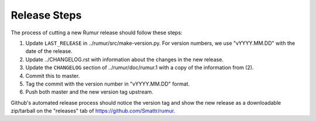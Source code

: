 Release Steps
=============
The process of cutting a new Rumur release should follow these steps:

1. Update ``LAST_RELEASE`` in ../rumur/src/make-version.py. For version numbers,
   we use "vYYYY.MM.DD" with the date of the release.
2. Update ../CHANGELOG.rst with information about the changes in the new
   release.
3. Update the ``CHANGELOG`` section of ../rumur/doc/rumur.1 with a copy of the
   information from (2).
4. Commit this to master.
5. Tag the commit with the version number in "vYYYY.MM.DD" format.
6. Push both master and the new version tag upstream.

Github's automated release process should notice the version tag and show the
new release as a downloadable zip/tarball on the "releases" tab of
https://github.com/Smattr/rumur.
